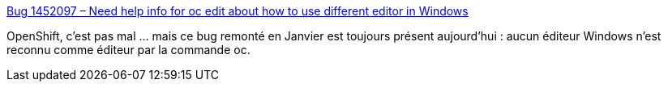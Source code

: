 :jbake-type: post
:jbake-status: published
:jbake-title: Bug 1452097 – Need help info for oc edit about how to use different editor in Windows
:jbake-tags: bug,openshift,command-line,windows,_mois_mai,_année_2018
:jbake-date: 2018-05-11
:jbake-depth: ../
:jbake-uri: shaarli/1526022478000.adoc
:jbake-source: https://nicolas-delsaux.hd.free.fr/Shaarli?searchterm=https%3A%2F%2Fbugzilla.redhat.com%2Fshow_bug.cgi%3Fid%3D1452097&searchtags=bug+openshift+command-line+windows+_mois_mai+_ann%C3%A9e_2018
:jbake-style: shaarli

https://bugzilla.redhat.com/show_bug.cgi?id=1452097[Bug 1452097 – Need help info for oc edit about how to use different editor in Windows]

OpenShift, c'est pas mal ... mais ce bug remonté en Janvier est toujours présent aujourd'hui : aucun éditeur Windows n'est reconnu comme éditeur par la commande oc.
